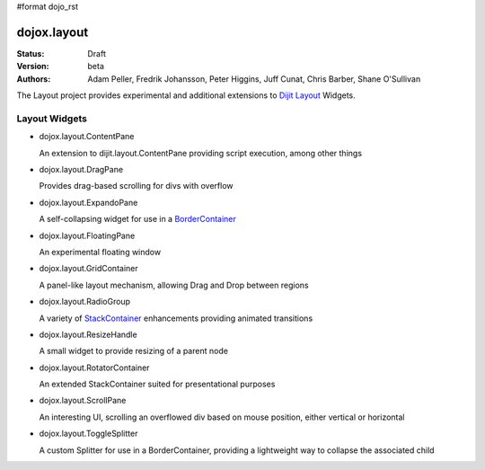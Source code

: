 #format dojo_rst

dojox.layout
============

:Status: Draft
:Version: beta
:Authors: Adam Peller, Fredrik Johansson, Peter Higgins, Juff Cunat, Chris Barber, Shane O'Sullivan

The Layout project provides experimental and additional extensions to `Dijit Layout <dijit/layout>`_ Widgets. 

Layout Widgets
--------------

* dojox.layout.ContentPane

  An extension to dijit.layout.ContentPane providing script execution, among other things

* dojox.layout.DragPane

  Provides drag-based scrolling for divs with overflow

* dojox.layout.ExpandoPane

  A self-collapsing widget for use in a `BorderContainer <dijit/layout/BorderContainer>`_

* dojox.layout.FloatingPane

  An experimental floating window

* dojox.layout.GridContainer

  A panel-like layout mechanism, allowing Drag and Drop between regions

* dojox.layout.RadioGroup

  A variety of `StackContainer <dijit/layout/StackContainer>`_ enhancements providing animated transitions

* dojox.layout.ResizeHandle

  A small widget to provide resizing of a parent node

* dojox.layout.RotatorContainer

  An extended StackContainer suited for presentational purposes

* dojox.layout.ScrollPane

  An interesting UI, scrolling an overflowed div based on mouse position, either vertical or horizontal

* dojox.layout.ToggleSplitter

  A custom Splitter for use in a BorderContainer, providing a lightweight way to collapse the associated child
